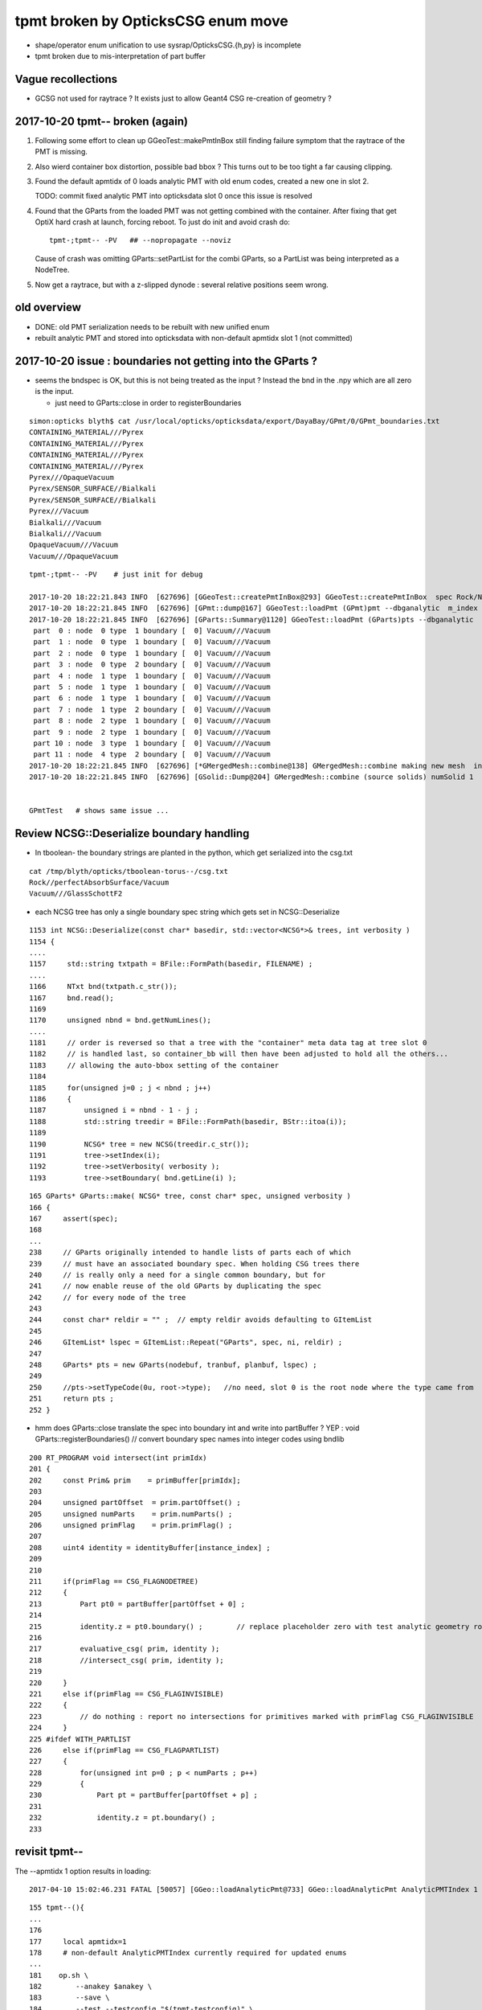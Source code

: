 tpmt broken by OpticksCSG enum move
======================================

* shape/operator enum unification to use sysrap/OpticksCSG.{h,py} is incomplete
* tpmt broken due to mis-interpretation of part buffer

Vague recollections
---------------------

* GCSG not used for raytrace ? It exists just to allow Geant4 CSG re-creation of geometry ?


2017-10-20 tpmt-- broken (again)
--------------------------------------

1. Following some effort to clean up GGeoTest::makePmtInBox
   still finding failure symptom that the raytrace of the PMT is missing.

2. Also wierd container box distortion, possible bad bbox ?  This turns out to 
   be too tight a far causing clipping. 

3. Found the default apmtidx of 0 loads analytic PMT with old enum codes, 
   created a new one in slot 2.  

   TODO: commit fixed analytic PMT into opticksdata slot 0 once this issue is resolved 

4. Found that the GParts from the loaded PMT was not getting combined with the
   container. After fixing that get OptiX hard crash at launch, forcing 
   reboot. To just do init and avoid crash do::

      tpmt-;tpmt-- -PV   ## --nopropagate --noviz

   Cause of crash was omitting GParts::setPartList for the combi GParts,
   so a PartList was being interpreted as a NodeTree.

5. Now get a raytrace, but with a z-slipped dynode : several relative positions
   seem wrong.



old overview
--------------

* DONE: old PMT serialization needs to be rebuilt with new unified enum   
* rebuilt analytic PMT and stored into opticksdata with non-default apmtidx slot 1 (not committed)


2017-10-20 issue : boundaries not getting into the GParts ?
------------------------------------------------------------

* seems the bndspec is OK, but this is not being treated as
  the input ? Instead the bnd in the .npy which are all zero
  is the input.

  * just need to GParts::close in order to registerBoundaries


::

    simon:opticks blyth$ cat /usr/local/opticks/opticksdata/export/DayaBay/GPmt/0/GPmt_boundaries.txt
    CONTAINING_MATERIAL///Pyrex
    CONTAINING_MATERIAL///Pyrex
    CONTAINING_MATERIAL///Pyrex
    CONTAINING_MATERIAL///Pyrex
    Pyrex///OpaqueVacuum
    Pyrex/SENSOR_SURFACE//Bialkali
    Pyrex/SENSOR_SURFACE//Bialkali
    Pyrex///Vacuum
    Bialkali///Vacuum
    Bialkali///Vacuum
    OpaqueVacuum///Vacuum
    Vacuum///OpaqueVacuum


::

    tpmt-;tpmt-- -PV    # just init for debug

    2017-10-20 18:22:21.843 INFO  [627696] [GGeoTest::createPmtInBox@293] GGeoTest::createPmtInBox  spec Rock/NONE/perfectAbsorbSurface/MineralOil container_inner_material MineralOil
    2017-10-20 18:22:21.845 INFO  [627696] [GPmt::dump@167] GGeoTest::loadPmt (GPmt)pmt --dbganalytic  m_index 0 m_path /usr/local/opticks/opticksdata/export/DayaBay/GPmt/0 m_parts 0x7f98c5ccc180 m_csg 0x7f98c5ccb990 m_bndlib 0x7f98c3e049d0
    2017-10-20 18:22:21.845 INFO  [627696] [GParts::Summary@1120] GGeoTest::loadPmt (GParts)pts --dbganalytic  num_parts 12 num_prim 0
     part  0 : node  0 type  1 boundary [  0] Vacuum///Vacuum  
     part  1 : node  0 type  1 boundary [  0] Vacuum///Vacuum  
     part  2 : node  0 type  1 boundary [  0] Vacuum///Vacuum  
     part  3 : node  0 type  2 boundary [  0] Vacuum///Vacuum  
     part  4 : node  1 type  1 boundary [  0] Vacuum///Vacuum  
     part  5 : node  1 type  1 boundary [  0] Vacuum///Vacuum  
     part  6 : node  1 type  1 boundary [  0] Vacuum///Vacuum  
     part  7 : node  1 type  2 boundary [  0] Vacuum///Vacuum  
     part  8 : node  2 type  1 boundary [  0] Vacuum///Vacuum  
     part  9 : node  2 type  1 boundary [  0] Vacuum///Vacuum  
     part 10 : node  3 type  1 boundary [  0] Vacuum///Vacuum  
     part 11 : node  4 type  2 boundary [  0] Vacuum///Vacuum  
    2017-10-20 18:22:21.845 INFO  [627696] [*GMergedMesh::combine@138] GMergedMesh::combine making new mesh  index 0 solids 1 verbosity 3
    2017-10-20 18:22:21.845 INFO  [627696] [GSolid::Dump@204] GMergedMesh::combine (source solids) numSolid 1


    GPmtTest   # shows same issue ... 





Review NCSG::Deserialize boundary handling
---------------------------------------------

* In tboolean- the boundary strings are
  planted in the python, which get serialized into
  the csg.txt

::

    cat /tmp/blyth/opticks/tboolean-torus--/csg.txt 
    Rock//perfectAbsorbSurface/Vacuum
    Vacuum///GlassSchottF2


* each NCSG tree has only a single boundary spec string
  which gets set in NCSG::Deserialize

::

    1153 int NCSG::Deserialize(const char* basedir, std::vector<NCSG*>& trees, int verbosity )
    1154 {
    ....
    1157     std::string txtpath = BFile::FormPath(basedir, FILENAME) ;
    ....
    1166     NTxt bnd(txtpath.c_str());
    1167     bnd.read();
    1169 
    1170     unsigned nbnd = bnd.getNumLines();
    ....
    1181     // order is reversed so that a tree with the "container" meta data tag at tree slot 0
    1182     // is handled last, so container_bb will then have been adjusted to hold all the others...
    1183     // allowing the auto-bbox setting of the container
    1184 
    1185     for(unsigned j=0 ; j < nbnd ; j++)
    1186     {
    1187         unsigned i = nbnd - 1 - j ;
    1188         std::string treedir = BFile::FormPath(basedir, BStr::itoa(i));
    1189 
    1190         NCSG* tree = new NCSG(treedir.c_str());
    1191         tree->setIndex(i);
    1192         tree->setVerbosity( verbosity );
    1193         tree->setBoundary( bnd.getLine(i) );



::

     165 GParts* GParts::make( NCSG* tree, const char* spec, unsigned verbosity )
     166 {
     167     assert(spec);
     168 
     ...
     238     // GParts originally intended to handle lists of parts each of which 
     239     // must have an associated boundary spec. When holding CSG trees there 
     240     // is really only a need for a single common boundary, but for
     241     // now enable reuse of the old GParts by duplicating the spec 
     242     // for every node of the tree
     243 
     244     const char* reldir = "" ;  // empty reldir avoids defaulting to GItemList  
     245 
     246     GItemList* lspec = GItemList::Repeat("GParts", spec, ni, reldir) ;
     247 
     248     GParts* pts = new GParts(nodebuf, tranbuf, planbuf, lspec) ;
     249 
     250     //pts->setTypeCode(0u, root->type);   //no need, slot 0 is the root node where the type came from
     251     return pts ;
     252 }


* hmm does GParts::close translate the spec into boundary int and write into partBuffer ?
  YEP : void GParts::registerBoundaries() // convert boundary spec names into integer codes using bndlib

::

    200 RT_PROGRAM void intersect(int primIdx)
    201 {
    202     const Prim& prim    = primBuffer[primIdx];
    203 
    204     unsigned partOffset  = prim.partOffset() ;
    205     unsigned numParts    = prim.numParts() ;
    206     unsigned primFlag    = prim.primFlag() ;
    207 
    208     uint4 identity = identityBuffer[instance_index] ;
    209 
    210 
    211     if(primFlag == CSG_FLAGNODETREE)
    212     {
    213         Part pt0 = partBuffer[partOffset + 0] ;
    214 
    215         identity.z = pt0.boundary() ;        // replace placeholder zero with test analytic geometry root node boundary
    216 
    217         evaluative_csg( prim, identity );
    218         //intersect_csg( prim, identity );
    219 
    220     }
    221     else if(primFlag == CSG_FLAGINVISIBLE)
    222     {
    223         // do nothing : report no intersections for primitives marked with primFlag CSG_FLAGINVISIBLE 
    224     }
    225 #ifdef WITH_PARTLIST
    226     else if(primFlag == CSG_FLAGPARTLIST)
    227     {
    228         for(unsigned int p=0 ; p < numParts ; p++)
    229         {
    230             Part pt = partBuffer[partOffset + p] ;
    231 
    232             identity.z = pt.boundary() ;
    233 






revisit tpmt--
----------------

The --apmtidx 1 option results in loading::

    2017-04-10 15:02:46.231 FATAL [50057] [GGeo::loadAnalyticPmt@733] GGeo::loadAnalyticPmt AnalyticPMTIndex 1 AnalyticPMTSlice ALL Path /usr/local/opticks/opticksdata/export/DayaBay/GPmt/1

::

    155 tpmt--(){
    ...
    176 
    177     local apmtidx=1
    178     # non-default AnalyticPMTIndex currently required for updated enums
    ...
    181    op.sh \
    182        --anakey $anakey \
    183        --save \
    184        --test --testconfig "$(tpmt-testconfig)" \
    185        --torch --torchconfig "$(tpmt-torchconfig)" \
    186        --cat $(tpmt-det) \
    187        --tag $tag \
    188        --timemax 10 \
    189        --animtimemax 10 \
    190        --eye 0.0,-0.5,0.0 \
    191        --geocenter \
    192        --apmtidx $apmtidx \
    193        $*
    194 
    195 }


root cause of difficulty
--------------------------

* kludgy association of an old triangulated PMT with the analytic CSG one, 
  actually it looks like there is one extra node in the triangulated ?

* best solution would be to find a way to triangulate the CSG, so there 
  would then be no solid/node matching problem 

* developing CSG to triangulation will take a while, so meanwhile just 
  construct meshes using CSG bboxen ?  See ggeo/test/GPmtTest.cc for start of this


symptom3 : surface attachement failure
------------------------------------------

* see :doc:`geant4_opticks_integration/surlib_with_test_geometry` 

::

    2017-03-16 17:49:08.898 INFO  [980504] [CTraverser::Traverse@128] CTraverser::Traverse DONE
    2017-03-16 17:49:08.898 INFO  [980504] [CTraverser::Summary@104] CDetector::traverse numMaterials 5 numMaterialsWithoutMPT 0
    2017-03-16 17:49:08.898 INFO  [980504] [CDetector::attachSurfaces@240] CDetector::attachSurfaces
    2017-03-16 17:49:08.898 INFO  [980504] [GSurLib::examineSolidBndSurfaces@115] GSurLib::examineSolidBndSurfaces numSolids 7
    Assertion failed: (node == i), function examineSolidBndSurfaces, file /Users/blyth/opticks/ggeo/GSurLib.cc, line 124.
    Process 79145 stopped
    * thread #1: tid = 0xef618, 0x00007fff96f1a866 libsystem_kernel.dylib`__pthread_kill + 10, queue = 'com.apple.main-thread', stop reason = signal SIGABRT
        frame #0: 0x00007fff96f1a866 libsystem_kernel.dylib`__pthread_kill + 10
    libsystem_kernel.dylib`__pthread_kill + 10:
    -> 0x7fff96f1a866:  jae    0x7fff96f1a870            ; __pthread_kill + 20
       0x7fff96f1a868:  movq   %rax, %rdi
       0x7fff96f1a86b:  jmp    0x7fff96f17175            ; cerror_nocancel
       0x7fff96f1a870:  retq   
    (lldb) bt
    * thread #1: tid = 0xef618, 0x00007fff96f1a866 libsystem_kernel.dylib`__pthread_kill + 10, queue = 'com.apple.main-thread', stop reason = signal SIGABRT
      * frame #0: 0x00007fff96f1a866 libsystem_kernel.dylib`__pthread_kill + 10
        frame #1: 0x00007fff8e5b735c libsystem_pthread.dylib`pthread_kill + 92
        frame #2: 0x00007fff95307b1a libsystem_c.dylib`abort + 125
        frame #3: 0x00007fff952d19bf libsystem_c.dylib`__assert_rtn + 321
        frame #4: 0x0000000101ce0ac9 libGGeo.dylib`GSurLib::examineSolidBndSurfaces(this=0x000000010e21e4a0) + 521 at GSurLib.cc:124
        frame #5: 0x0000000101ce08ad libGGeo.dylib`GSurLib::close(this=0x000000010e21e4a0) + 29 at GSurLib.cc:93
        frame #6: 0x0000000103ee0497 libcfg4.dylib`CDetector::attachSurfaces(this=0x000000010e21e1c0) + 247 at CDetector.cc:244
        frame #7: 0x0000000103e5ad26 libcfg4.dylib`CGeometry::init(this=0x000000010e21dc30) + 1446 at CGeometry.cc:73
        frame #8: 0x0000000103e5a770 libcfg4.dylib`CGeometry::CGeometry(this=0x000000010e21dc30, hub=0x000000010980c7a0) + 112 at CGeometry.cc:39
        frame #9: 0x0000000103e5ad8d libcfg4.dylib`CGeometry::CGeometry(this=0x000000010e21dc30, hub=0x000000010980c7a0) + 29 at CGeometry.cc:40
        frame #10: 0x0000000103f01286 libcfg4.dylib`CG4::CG4(this=0x000000010cadeab0, hub=0x000000010980c7a0) + 214 at CG4.cc:122
        frame #11: 0x0000000103f017bd libcfg4.dylib`CG4::CG4(this=0x000000010cadeab0, hub=0x000000010980c7a0) + 29 at CG4.cc:144
        frame #12: 0x0000000103ff1da3 libokg4.dylib`OKG4Mgr::OKG4Mgr(this=0x00007fff5fbfe6b0, argc=23, argv=0x00007fff5fbfe790) + 547 at OKG4Mgr.cc:35
        frame #13: 0x0000000103ff1ff3 libokg4.dylib`OKG4Mgr::OKG4Mgr(this=0x00007fff5fbfe6b0, argc=23, argv=0x00007fff5fbfe790) + 35 at OKG4Mgr.cc:41
        frame #14: 0x00000001000139be OKG4Test`main(argc=23, argv=0x00007fff5fbfe790) + 1486 at OKG4Test.cc:56
        frame #15: 0x00007fff9238d5fd libdyld.dylib`start + 1
    (lldb) 

::

    (lldb) f 7
    frame #7: 0x0000000103e5ad26 libcfg4.dylib`CGeometry::init(this=0x000000010e21dc30) + 1446 at CGeometry.cc:73
       70           detector  = static_cast<CDetector*>(new CGDMLDetector(m_hub, query)) ; 
       71       }
       72   
    -> 73       detector->attachSurfaces();
       74       //m_csurlib->convert(detector);
       75   
       76       m_detector = detector ; 
    (lldb) 




symptom 2 : CPU/G4 cfg4/CTestDetector misunderstanding primordial CSG buffer ?
-----------------------------------------------------------------------------------

* actually the PmtInBox code appears to be unaware of GCSG 

::

    tpmt-- --okg4

    2017-03-16 13:51:10.046 INFO  [889146] [OpticksGen::targetGenstep@125] OpticksGen::targetGenstep setting frame 1 1.0000,0.0000,0.0000,0.0000 0.0000,1.0000,0.0000,0.0000 0.0000,0.0000,1.0000,0.0000 0.0000,0.0000,0.0000,1.0000
    2017-03-16 13:51:10.047 FATAL [889146] [GenstepNPY::setPolarization@212] GenstepNPY::setPolarization pol 0.0000,0.0000,0.0000,0.0000 npol nan,nan,nan,nan m_polw nan,nan,nan,380.0000
    2017-03-16 13:51:10.047 INFO  [889146] [SLog::operator@15] OpticksHub::OpticksHub DONE

    *************************************************************
     Geant4 version Name: geant4-10-02-patch-01    (26-February-2016)
                          Copyright : Geant4 Collaboration
                          Reference : NIM A 506 (2003), 250-303
                                WWW : http://cern.ch/geant4
    *************************************************************

    2017-03-16 13:51:10.122 FATAL [889146] [CGeometry::init@59] CGeometry::init G4 simple test geometry 
    2017-03-16 13:51:10.122 INFO  [889146] [GGeo::createSurLib@656] deferred creation of GSurLib 
    2017-03-16 13:51:10.122 INFO  [889146] [GSurLib::collectSur@79]  nsur 48
    2017-03-16 13:51:10.122 INFO  [889146] [CPropLib::init@68] CPropLib::init
    2017-03-16 13:51:10.122 INFO  [889146] [CPropLib::initCheckConstants@120] CPropLib::initCheckConstants mm 1 MeV 1 nanosecond 1 ns 1 nm 1e-06 GC::nanometer 1e-06 h_Planck 4.13567e-12 GC::h_Planck 4.13567e-12 c_light 299.792 GC::c_light 299.792 dscale 0.00123984
    2017-03-16 13:51:10.122 INFO  [889146] [*CTestDetector::makeDetector@118] CTestDetector::makeDetector PmtInBox 1 BoxInBox 0 numSolids (from mesh0) 7 numSolids (from config) 1
    Assertion failed: (numSolids == numSolidsConfig), function makeDetector, file /Users/blyth/opticks/cfg4/CTestDetector.cc, line 127.
    /Users/blyth/opticks/bin/op.sh: line 580: 41465 Abort trap: 6           /usr/local/opticks/lib/OKG4Test --anakey tpmt --save --test --testconfig mode=PmtInBox_pmtpath=/usr/local/opticks/opticksdata/export/dpib/GMergedMesh/0_control=1,0,0,0_analytic=1_apmtidx=1_node=box_parameters=0,0,0,300_boundary=Rock/NONE/perfectAbsorbSurface/MineralOil --torch --torchconfig type=disc_photons=500000_wavelength=380_frame=1_source=0,0,300_target=0,0,0_radius=100_zenithazimuth=0,1,0,1_material=Vacuum_mode=_polarization= --cat PmtInBox --tag 10 --timemax 10 --animtimemax 10 --eye 0.0,-0.5,0.0 --geocenter --okg4
    /Users/blyth/opticks/bin/op.sh RC 134
    simon:opticks blyth$ 


    2017-03-16 14:17:21.209 INFO  [901864] [CPropLib::initCheckConstants@120] CPropLib::initCheckConstants mm 1 MeV 1 nanosecond 1 ns 1 nm 1e-06 GC::nanometer 1e-06 h_Planck 4.13567e-12 GC::h_Planck 4.13567e-12 c_light 299.792 GC::c_light 299.792 dscale 0.00123984
    2017-03-16 14:17:21.209 INFO  [901864] [*CTestDetector::makeDetector@118] CTestDetector::makeDetector PmtInBox 1 BoxInBox 0 numSolidsMesh 7 numSolidsConfig 1
    2017-03-16 14:17:21.209 INFO  [901864] [GMergedMesh::dumpSolids@617] CTestDetector::makeDetector (solid count inconsistent)
        0 ce             gfloat4      0.000      0.000      0.000    300.000  bb bb min   -300.000   -300.000   -300.000  max    300.000    300.000    300.000  ni(         0,         0,         0,4294967295) id(         0,         5,         0,         0)
        1 ce             gfloat4      0.000      0.000    -18.997    149.997  bb bb min   -100.288   -100.288   -168.995  max    100.288    100.288    131.000  ni(       720,       362,         1,         0) id(         1,         4,         1,         0)
        2 ce             gfloat4      0.000      0.000    -18.247    146.247  bb bb min    -97.288    -97.288   -164.495  max     97.288     97.288    128.000  ni(       720,       362,         2,         1) id(         2,         3,         2,         0)
        3 ce             gfloat4      0.005      0.004     91.998     98.143  bb bb min    -98.138    -98.139     55.996  max     98.148     98.147    128.000  ni(       960,       482,         3,         2) id(         3,         0,         3,         0)
        4 ce             gfloat4      0.000      0.000     13.066     98.143  bb bb min    -98.143    -98.143    -30.000  max     98.143     98.143     56.131  ni(       576,       288,         4,         2) id(         4,         1,         4,         0)
        5 ce             gfloat4      0.000      0.000    -81.500     83.000  bb bb min    -27.500    -27.500   -164.500  max     27.500     27.500      1.500  ni(        96,        50,         5,         2) id(         5,         2,         4,         0)
        6 ce             gfloat4      0.000      0.000      0.000    300.000  bb bb min   -300.000   -300.000   -300.000  max    300.000    300.000    300.000  ni(        12,        24,         0,4294967295) id(         0,      1000,         0,         0)
    Assertion failed: (numSolidsMesh == numSolidsConfig), function makeDetector, file /Users/blyth/opticks/cfg4/CTestDetector.cc, line 133.


looks like okg4 not updated since primordial GCSG 
~~~~~~~~~~~~~~~~~~~~~~~~~~~~~~~~~~~~~~~~~~~~~~~~~~~~

Approach 

* make connection between the analytic GCSG volumes that CTestDetector::makePMT 
  is going to use and the triangulated GMergedMesh solid count, 
  then can update the assert

* avoid duplicity regards the analytic PMT and honour the apmtidx version, by 
  eliminating CPropLib::getPmtCSG

::

    simon:opticks blyth$ opticks-find getPmtCSG
    ./cfg4/CPropLib.cc:GCSG* CPropLib::getPmtCSG(NSlice* slice)
    ./cfg4/CPropLib.cc:        LOG(error) << "CPropLib::getPmtCSG failed to load PMT" ;
    ./cfg4/CPropLib.cc:        LOG(error) << "CPropLib::getPmtCSG failed to getCSG from GPmt" ;
    ./cfg4/CTestDetector.cc:    GCSG* csg = m_mlib->getPmtCSG(slice);
    ./cfg4/CPropLib.hh:       GCSG*       getPmtCSG(NSlice* slice);


    162 GCSG* CPropLib::getPmtCSG(NSlice* slice)
    163 {
    164    // hmm this is probably already loaded ???
    165    
    166     GPmt* pmt = GPmt::load( m_ok, m_bndlib, 0, slice );    // pmtIndex:0
    167     
    168     if(pmt == NULL)
    169     {
    170         LOG(error) << "CPropLib::getPmtCSG failed to load PMT" ;
    171         return NULL ; 
    172     }   
    173     
    174     GCSG* csg = pmt->getCSG();
    175     
    176     if(csg == NULL)
    177     {
    178         LOG(error) << "CPropLib::getPmtCSG failed to getCSG from GPmt" ;
    179         return NULL ; 
    180     }   
    181     return csg ;
    182 }   





FIXED : symptom 1, GPU side mis-interpreting parts buffer after enum change
-----------------------------------------------------------------------------

::

    tpmt--   

    2017-03-15 20:48:44.712 INFO  [829428] [OContext::close@219] OContext::close numEntryPoint 2
    ##hemi-pmt.cu:bounds primIdx 0 is_partlist:0 min  -101.1682  -101.1682   -23.8382 max   101.1682   101.1682    56.0000 
    ##hemi-pmt.cu:bounds primIdx 1 is_partlist:0 min   -98.1428   -98.1428    56.0000 max    98.1428    98.1428    98.0465 
    ##hemi-pmt.cu:bounds primIdx 2 is_partlist:0 min   -98.0932   -98.0932    55.9934 max    98.0932    98.0932    98.0128 
    ##hemi-pmt.cu:bounds primIdx 3 is_partlist:0 min   -27.5000   -27.5000  -164.5000 max    27.5000    27.5000     1.5000 
    ##hemi-pmt.cu:bounds primIdx 4 is_partlist:0 min  -300.0100  -300.0100  -300.0100 max   300.0100   300.0100   300.0100 
    2017-03-15 20:48:45.342 INFO  [829428] [OPropagator::prelaunch@149] 1 : (0;500000,1) prelaunch_times vali,comp,prel,lnch  0.0000 0.2694 0.2364 0.0000
    evaluative_csg primIdx_ 1 numParts 4 perfect tree fullHeight 4294967295 exceeds current limit
    evaluative_csg primIdx_ 1 numParts 4 perfect tree fullHeight 4294967295 exceeds current limit
    evaluative_csg primIdx_ 1 numParts 4 perfect tree fullHeight 4294967295 exceeds current limit
    evaluative_csg primIdx_ 1 numParts 4 perfect tree fullHeight 4294967295 exceeds current limit


review of analytic PMT serialization
--------------------------------------

* ana/pmt/analytic.py 

Recreate the analytic PMT from detdecs parse with

::

   pmt-analytic-tmp   # writing to $TMP/GPmt/0/GPmt.npy
   pmt-analytic       # writing to $IDPATH/GPmt/0/GPmt.npy

Actual one in use is from opticksdata repo $OPTICKS_DATA/export/DayaBay/GPmt/0/  


Comparing existing serializations
~~~~~~~~~~~~~~~~~~~~~~~~~~~~~~~~~~~~

All three look effectively the same, with no influence from new enum so far::

    simon:pmt blyth$ l /usr/local/opticks/opticksdata/export/DayaBay_VGDX_20140414-1300/g4_00.96ff965744a2f6b78c24e33c80d3a4cd.dae/GPmt/0/
    total 48
    -rw-r--r--  1 blyth  staff   848 Mar 15 16:27 GPmt.npy
    -rw-r--r--  1 blyth  staff   289 Mar 15 16:27 GPmt_boundaries.txt
    -rw-r--r--  1 blyth  staff  1168 Mar 15 16:27 GPmt_csg.npy
    -rw-r--r--  1 blyth  staff    74 Mar 15 16:27 GPmt_lvnames.txt
    -rw-r--r--  1 blyth  staff    47 Mar 15 16:27 GPmt_materials.txt
    -rw-r--r--  1 blyth  staff    74 Mar 15 16:27 GPmt_pvnames.txt
    simon:pmt blyth$ 
    simon:pmt blyth$ 
    simon:pmt blyth$ l $TMP/GPmt/0/
    total 48
    -rw-r--r--  1 blyth  wheel   848 Mar 15 17:31 GPmt.npy
    -rw-r--r--  1 blyth  wheel   289 Mar 15 17:31 GPmt_boundaries.txt
    -rw-r--r--  1 blyth  wheel  1168 Mar 15 17:31 GPmt_csg.npy
    -rw-r--r--  1 blyth  wheel    74 Mar 15 17:31 GPmt_lvnames.txt
    -rw-r--r--  1 blyth  wheel    47 Mar 15 17:31 GPmt_materials.txt
    -rw-r--r--  1 blyth  wheel    74 Mar 15 17:31 GPmt_pvnames.txt
    simon:pmt blyth$ diff -r --brief $IDPATH/GPmt/0 $TMP/GPmt/0
    simon:pmt blyth$ 
    simon:pmt blyth$ 
    simon:pmt blyth$ l /usr/local/opticks/opticksdata/export/DayaBay/GPmt/0/
    total 80
    -rw-r--r--  1 blyth  staff   848 Jul  5  2016 GPmt.npy
    -rw-r--r--  1 blyth  staff   289 Jul  5  2016 GPmt.txt
    -rw-r--r--  1 blyth  staff   289 Jul  5  2016 GPmt_boundaries.txt
    -rw-r--r--  1 blyth  staff   848 Jul  5  2016 GPmt_check.npy
    -rw-r--r--  1 blyth  staff   289 Jul  5  2016 GPmt_check.txt
    -rw-r--r--  1 blyth  staff  1168 Jul  5  2016 GPmt_csg.npy
    -rw-r--r--  1 blyth  staff    47 Jul  5  2016 GPmt_csg.txt
    -rw-r--r--  1 blyth  staff    74 Jul  5  2016 GPmt_lvnames.txt
    -rw-r--r--  1 blyth  staff    47 Jul  5  2016 GPmt_materials.txt
    -rw-r--r--  1 blyth  staff    74 Jul  5  2016 GPmt_pvnames.txt

    simon:pmt blyth$ echo $OPTICKS_DATA
    /usr/local/opticks/opticksdata
    simon:pmt blyth$ 
    simon:pmt blyth$ diff -r --brief $OPTICKS_DATA/export/DayaBay/GPmt/0/ $TMP/GPmt/0/
    Only in /usr/local/opticks/opticksdata/export/DayaBay/GPmt/0/: GPmt.txt
    Only in /usr/local/opticks/opticksdata/export/DayaBay/GPmt/0/: GPmt_check.npy
    Only in /usr/local/opticks/opticksdata/export/DayaBay/GPmt/0/: GPmt_check.txt
    Only in /usr/local/opticks/opticksdata/export/DayaBay/GPmt/0/: GPmt_csg.txt



